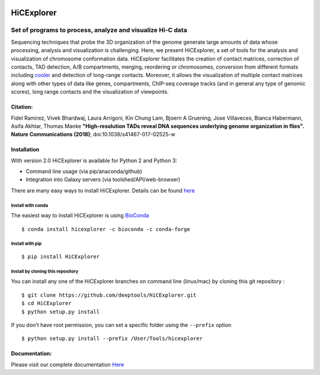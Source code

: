 .. image:: https://travis-ci.org/deeptools/HiCExplorer.svg?branch=master
   :target: https://travis-ci.org/deeptools/HiCExplorer
.. image:: https://readthedocs.org/projects/hicexplorer/badge/?version=latest
   :target: http://hicexplorer.readthedocs.io/?badge=latest
.. image:: https://anaconda.org/bioconda/hicexplorer/badges/installer/conda.svg
   :target: https://anaconda.org/bioconda/hicexplorer
.. image:: https://quay.io/repository/biocontainers/hicexplorer/status
   :target: https://quay.io/repository/biocontainers/hicexplorer
.. image:: https://badge.fury.io/py/HiCExplorer.svg
       :target: https://badge.fury.io/py/HiCExplorer

HiCExplorer
===========

Set of programs to process, analyze and visualize Hi-C data
-----------------------------------------------------------

Sequencing techniques that probe the 3D organization of the genome generate large amounts of data whose processing,
analysis and visualization is challenging. Here, we present HiCExplorer, a set of tools for the analysis and
visualization of chromosome conformation data. HiCExplorer facilitates the creation of contact matrices, correction
of contacts, TAD detection, A/B compartments, merging, reordering or chromosomes, conversion from different formats including 
`cooler <https://github.com/mirnylab/cooler>`_ and detection of long-range contacts. Moreover, it allows the visualization of 
multiple contact matrices along with other types of data like genes, compartments, ChIP-seq coverage tracks (and in general 
any type of genomic scores), long range contacts and the visualization of viewpoints.


Citation:
^^^^^^^^^

Fidel Ramirez, Vivek Bhardwaj,  Laura Arrigoni, Kin Chung Lam, Bjoern A Gruening, Jose Villaveces, Bianca Habermann, Asifa Akhtar, Thomas Manke
**"High-resolution TADs reveal DNA sequences underlying genome organization in flies". Nature Communications (2018)**; doi:10.1038/s41467-017-02525-w

.. image:: ./docs/images/hicex2.png

Installation
^^^^^^^^^^^^

With version 2.0 HiCExplorer is available for Python 2 and Python 3:

-  Command line usage (via pip/anaconda/github)
-  Integration into Galaxy servers (via toolshed/API/web-browser)

There are many easy ways to install HiCExplorer. Details can be found
`here <https://hicexplorer.readthedocs.io/en/latest/content/installation.html>`__


Install with conda
++++++++++++++++++

The easiest way to install HiCExplorer is using `BioConda <http://bioconda.github.io/>`_
::

   $ conda install hicexplorer -c bioconda -c conda-forge



Install with pip
++++++++++++++++
::

   $ pip install HiCExplorer

Install by cloning this repository
++++++++++++++++++++++++++++++++++

You can install any one of the HiCExplorer branches on command line
(linux/mac) by cloning this git repository :

::

    $ git clone https://github.com/deeptools/HiCExplorer.git
    $ cd HiCExplorer
    $ python setup.py install

If you don't have root permission, you can set a specific folder using the ``--prefix`` option

::

	$ python setup.py install --prefix /User/Tools/hicexplorer


Documentation:
^^^^^^^^^^^^^^
Please visit our complete documentation `Here <http://hicexplorer.readthedocs.org/>`_
